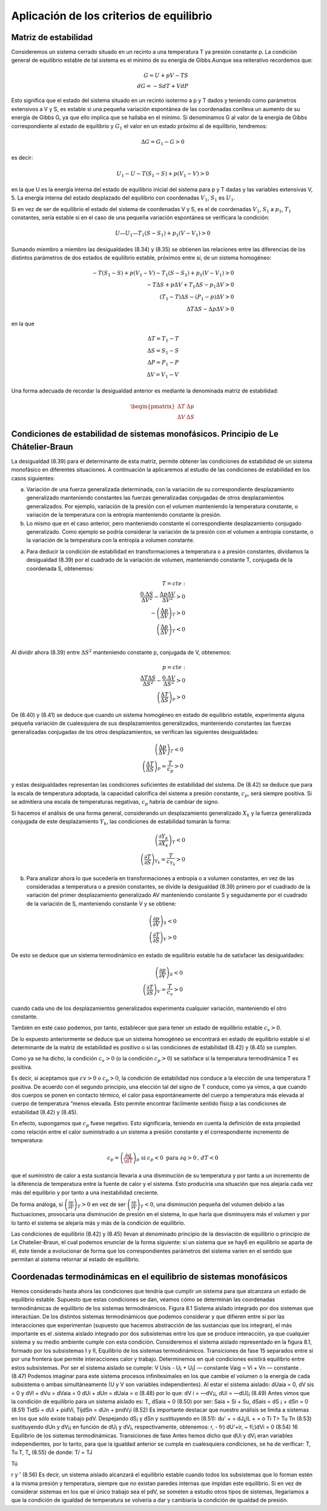Aplicación de los criterios de equilibrio
=========================================

Matriz de estabilidad
---------------------

Consideremos un sistema cerrado situado en un recinto a una temperatura T ya presión constante p. La condición general de equilibrio estable de tal sistema es el mínimo de su energía de Gibbs.Aunque sea reiterativo recordemos que:

.. math::

   G = U +pV -TS \\
   dG = -SdT + VdP

Esto significa que el estado del sistema situado en un recinto isotermo a p y T dados y teniendo como parámetros extensivos a V y S, es estable si una pequeña variación espontánea de las coordenadas conlleva un aumento de su energía de Gibbs G, ya que ello implica que se hallaba en el mínimo. Si denominamos G al valor de la energía de Gibbs correspondiente al estado de equilibrio y :math:`G_1` el valor en un estado próximo al de equilibrio, tendremos:

.. math::

   \Delta G = G_1 - G > 0
   

es decir:

.. math::

   U_1-U - T(S_1 - S) + p(V_1 - V) > 0
   
   
en la que U es la energía interna del estado de equilibrio inicial del sistema para p y T dadas y las variables extensivas V, 5. La energía interna del estado desplazado del equilibrio con coordenadas :math:`V_1`, :math:`S_1` es :math:`U_1`.

Si en vez de ser de equilibrio el estado del sistema de coordenadas V y S, es el de coordenadas :math:`V_1`, :math:`S_1` a :math:`p_1`, :math:`T_1`  constantes, sería estable si en el caso de una pequeña variación espontánea se verificara la condición:

.. math::

   U — U_1 — T_1(S - S_1) + p_1(V - V_1) > 0
   

Sumando miembro a miembro las desigualdades (8.34) y (8.35) se obtienen las relaciones entre las diferencias de los distintos parámetros de dos estados de equilibrio estable, próximos entre sí, de un sistema homogéneo:


.. math::

   -T (S_1-S)+p(V_1-V)-T_1(S-S_1)+p_1(V-V_1) > 0\\
   -T\Delta S + p \Delta V+ T_1 \Delta S - p_1 \Delta V >0 \\
   (T_1-T)\Delta S - (P_1-p)\Delta V > 0 \\
   \Delta T \Delta S - \Delta p \Delta V > 0


en la que

.. math::

   \Delta T = T_1 - T \\
   \Delta S = S_1 -S \\
   \Delta P = P_1 - P \\
   \Delta V = V_1 - V
   

Una forma adecuada de recordar la desigualdad anterior es mediante la denominada matriz de estabilidad:

.. math::

   \begin{pmatrix}
      \Delta T  & \Delta p \\
      \Delta V  & \Delta S
   \end{pmatrix}



Condiciones de estabilidad de sistemas monofásicos. Principio de Le Chátelier-Braun
------------------------------------------------------------------------------------

La desigualdad (8.39) para el determinante de esta matriz, permite obtener las condiciones de estabilidad de un sistema monofásico en diferentes situaciones. A continuación la aplicaremos al estudio de las condiciones de estabilidad en los casos siguientes:


a) Variación de una fuerza generalizada determinada, con la variación de su correspondiente desplazamiento generalizado manteniendo constantes las fuerzas generalizadas conjugadas de otros desplazamientos generalizados. Por ejemplo, variación de la presión con el volumen manteniendo la temperatura constante, o variación de la temperatura con la entropía manteniendo constante la presión.

b) Lo mismo que en el caso anterior, pero manteniendo constante el correspondiente desplazamiento conjugado generalizado. Como ejemplo se podría considerar la variación de la presión con el volumen a entropía constante, o la variación de la temperatura con la entropía a volumen constante.

a)	Para deducir la condición de estabilidad en transformaciones a temperatura o a presión constantes, dividamos la desigualdad (8.39) por el cuadrado de la variación de volumen, manteniendo constante T, conjugada de la coordenada S, obtenemos:

.. math::

   T=cte: \\
   \frac{0.\Delta S}{\Delta V^2} - \frac{\Delta p \Delta V}{\Delta V^2} > 0 \\
   -\left( \frac{\Delta p}{\Delta V} \right)_T >0 \\
   \left( \frac{\Delta p}{\Delta V} \right)_T <0 \\
   


Al dividir ahora (8.39) entre :math:`\Delta S^2` manteniendo constante p, conjugada de V, obtenemos:

.. math::

   p=cte: \\
   \frac{\Delta T \Delta S}{\Delta S^2} - \frac{0.\Delta V}{\Delta S^2} > 0 \\
   \left( \frac{\Delta T}{\Delta S} \right)_p >0 


De (8.40) y (8.41) se deduce que cuando un sistema homogéneo en estado de equilibrio estable, experimenta alguna pequeña variación de cualesquiera de sus desplazamientos generalizados, manteniendo constantes las fuerzas generalizadas conjugadas de los otros desplazamientos, se verifican las siguientes desigualdades:

.. math::

   \left( \frac{\Delta p}{\Delta V} \right)_T <0 \\
   \left( \frac{\Delta T}{\Delta S} \right)_p = \frac{T}{c_p} >0


y estas desigualdades representan las condiciones suficientes de estabilidad del sistema. De (8.42)	se deduce que para la escala de temperatura adoptada, la capacidad calorífica del sistema a presión constante, :math:`c_p`, será siempre positiva. Si se admitiera una escala de temperaturas negativas, :math:`c_p` habría de cambiar de signo.

Si hacemos el análisis de una forma general, considerando un desplazamiento generalizado :math:`X_k` y la fuerza generalizada conjugada de este desplazamiento :math:`Y_k`, las condiciones de estabilidad tomarán la forma:

.. math::

   \left( \frac{\partial Y_k}{\partial X_k} \right)_T <0 \\   
   \left( \frac{\partial T}{\partial S} \right)_{Y_k} = \frac{T}{c_{Y_k}} > 0


b)	Para analizar ahora lo que sucedería en transformaciones a entropía o a volumen constantes, en vez de las consideradas a temperatura o a presión constantes, se divide la desigualdad (8.39) primero por el cuadrado de la variación del primer desplazamiento generalizado AV manteniendo constante S y seguidamente por el cuadrado de la variación de S, manteniendo constante V y se obtiene:

.. math::

   \left( \frac{\partial p}{\partial V} \right)_S < 0 \\ 
   \left( \frac{\partial T}{\partial S} \right)_V > 0 




De esto se deduce que un sistema termodinàmico en estado de equilibrio estable ha de satisfacer las desigualdades:

.. math::

   \left( \frac{\partial p}{\partial V} \right)_S <0 \\   
   \left( \frac{\partial T}{\partial S} \right)_V = \frac{T}{c_{v}} > 0


cuando cada uno de los desplazamientos generalizados experimenta cualquier variación, manteniendo el otro constante.

También en este caso podemos, por tanto, establecer que para tener un estado de equilibrio estable :math:`c_v > 0`.

De lo expuesto anteriormente se deduce que un sistema homogéneo se encontrará en estado de equilibrio estable si el determinante de la matriz de estabilidad es positivo o si las condiciones de estabilidad (8.42) y (8.45) se cumplen.

Como ya se ha dicho, la condición :math:`c_v > 0` (o la condición :math:`c_p > 0`) se satisface si la temperatura termodinámica T es positiva.

Es decir, si aceptamos que :math:`cv > 0` o :math:`c_p > 0`, la condición de estabilidad nos conduce a la elección de una temperatura T positiva. De acuerdo con el segundo principio, una elección tal del signo de T conduce, como ya vimos, a que cuando dos cuerpos se ponen en contacto térmico, el calor pasa espontáneamente del cuerpo a temperatura más elevada al cuerpo de temperatura “menos elevada. Esto permite encontrar fácilmente sentido físicp a las condiciones de estabilidad (8.42)	y (8.45).

En efecto, supongamos que :math:`c_p` fuese negativo. Esto significaría, teniendo en cuenta la definición de esta propiedad como relación entre el calor suministrado a un sistema a presión constante y el correspondiente incremento de temperatura:

.. math::

   c_p = \left( \frac{\partial q}{\dT} \right)_p \text{ si }c_p<0 \text{ para }\partial q>0\text{, } dT <0

que el suministro de calor a esta sustancia llevaría a una disminución de su temperatura y por tanto a un incremento de la diferencia de temperatura entre la fuente de calor y el sistema. Esto produciría una situación que nos alejaría cada vez más del equilibrio y por tanto a una inestabilidad creciente.

De forma análoga, si :math:`\left( \frac{\partial p}{\partial V} \right)_T > 0` en vez de ser :math:`\left( \frac{\partial p}{\partial V} \right)_T < 0`, una disminución pequeña del volumen debido a las fluctuaciones, provocaría una disminución de presión en el sistema, lo que haría que disminuyera más el volumen y por lo tanto el sistema se alejaría más y más de la condición de equilibrio.

Las condiciones de equilibrio (8.42) y (8.45) llevan al denominado principio de la desviación de equilibrio o principio de Le Chatelier-Braun, el cual podemos enunciar de la forma siguiente: si un sistema que se hay6 en equilibrio se aparta de él, éste tiende a evolucionar de forma que los correspondientes parámetros del sistema varíen en el sentido que permitan al sistema retornar al estado de equilibrio.

Coordenadas termodinámicas en el equilibrio de sistemas monofásicos
-------------------------------------------------------------------

Hemos considerado hasta ahora las condiciones que tendría que cumplir un sistema para que alcanzara un estado de equilibrio estable. Supuesto que estas condiciones se dan, veamos cómo se determinan las coordenadas termodinámicas de equilibrio de los sistemas termodinámicos.
Figura 8.1 Sistema aislado integrado por dos sistemas que interactúan.
De los distintos sistemas termodinámicos que podemos considerar y que difieren entre sí por las interacciones que experimentan (supuesto que hacemos abstracción de las sustancias que los integran), el más importante es el .sistema aislado integrado por dos subsistemas entre los que se produce interacción, ya que cualquier sistema y su medio ambiente cumple con esta condición.
Consideremos el sistema aislado representado en la figura 8.1, formado por los subsistemas I y II,
Equilibrio de los sistemas termodinámicos. Transiciones de fase
15
separados entre sí por una frontera que permite interacciones calor y trabajo. Determinemos en qué condiciones existirá equilibrio entre estos subsistemas. Por ser el sistema aislado se cumple:
V
Usis - U¡ + U¡[ — constante Vaig = Vi + Vn — constante .
(8.47)
Podemos imaginar para este sistema procesos infinitesimales en los que cambie el volumen o la energía de cada subsistema o ambas simultáneamente (U y V son variables independientes). Al estar el sistema aislado:
dUaia = 0, dV sis = 0 y dVl + dVu = dVaia = 0
dUi + dUn = dUaia = o	(8.48)
por lo que:
dV i = —dV¡¡, dUi = —dU[¡
(8.49)
Antes vimos que la condición de equilibrio para un sistema aislado es:
T_
dSaia = 0
(8.50)
por ser:
Saia = Si + Su, dSais = dS ¡ + dSn = 0
(8.51)
TidSi = dUi + pidVi,	TijdSn = dUn + pndV¡i
(8.52)
Es importante destacar que nuestro análisis se limita a sistemas en los que sólo existe trabajo pdV.
Despejando dS¡ y dSn y sustituyendo en (8.51):
du' +	+ dJ¿lL +	= o
Ti T>
Tu Tn
(8.53)
sustituyendo dUn y dV¡¡ en función de dU¡ y dV¡, respectivamente, obtenemos:
r, - fr) dU‘+ir, ~ fí;)dVi = 0
(8.54)
16
Equilibrio de los sistemas termodinámicas. Transiciones de fase
Antes hemos dicho que dUi y dV¡ eran variables independientes, por lo tanto, para que la igualdad anterior se cumpla en cualesquiera condiciones, se ha de verificar:
T,	Tu T, T„
(8.55)
de donde:
T/ = TJ

Tú

r
y	'
(8.56)
Es decir, un sistema aislado alcanzará el equilibrio estable cuando todos los subsistemas que lo forman estén a la misma presión y temperatura, siempre que no existan paredes internas que impidan este equilibrio.
Si en vez de considerar sistemas en los que el único trabajo sea el pdV, se someten a estudio otros tipos de sistemas, llegaríamos a que la condición de igualdad de temperatura se volvería a dar y cambiaría la condición de igualdad de presión.
